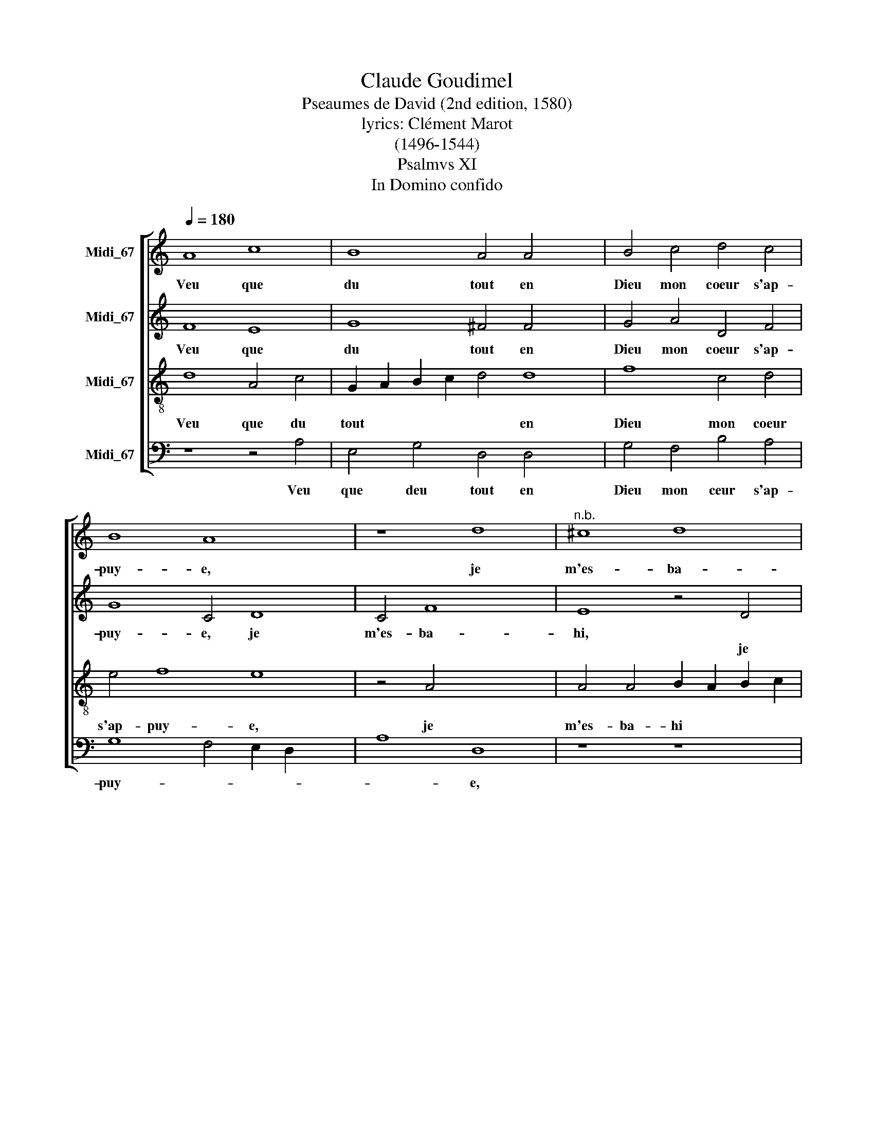 X:1
T:Claude Goudimel
T:Pseaumes de David (2nd edition, 1580)
T:lyrics: Clément Marot 
T:(1496-1544)
T:Psalmvs XI
T:In Domino confido
%%score [ 1 2 3 4 ]
L:1/8
Q:1/4=180
M:none
K:C
V:1 treble nm="Midi_67"
V:2 treble nm="Midi_67"
V:3 treble-8 nm="Midi_67"
V:4 bass nm="Midi_67"
V:1
 A8 c8 | B8 A4 A4 x4 | B4 c4 d4 c4 | B8 A8 x4 | z8 d8 |"^n.b." ^c8 d8 | A4 c4 B4 A4 | A4 G4 A8 | %8
w: Veu que|du tout en|Dieu mon~ coeur s'ap-|puy- e,|je|m'es- ba-|hi com- ment de|vos- tre mont|
 z8 A8 | A4 G4 F4 F4 | B4 A4 G4 F4 | E8 D8 x4 | z8 F8 | F4 G4 A8 | c8 B4 A4 x8 | B4 c4 d8 | %16
w: Plus-|tost qu'~oi- seau di-|tes que je m'en-|fuy- e.|Vrai|est que l'arc|les ma- lins|ten- du m'ont.|
 z8 A8 x4 | B4 d4 c4 B4 x4 | A4 A4 G4 F4 | G8 F8 x2 | z8 A8 x8 | G4 F4 E8 | E8 D4 C4 | F8 F8 | %24
w: Et|sur la corde ont|as- sis leurs sa-|get- tes,|pour|cont- tre ceux|qui de coeur|jus- tes|
 E8 z8 | A8 G4 A4 | D4 A4 c4 A4 | G4 F4 E8 | D16 |] %29
w: sont,|les des- co-|cher jus- ques en|leurs ca- chet-|tes.|
V:2
 F8 E8 | G8 ^F4 F4 x4 | G4 A4 D4 F4 | G8 C4 D8 | C4 F8 x4 | E8 z4 D4 | F4 E4 G4 E4 | F4 E4 C4 A,4 | %8
w: Veu que|du tout en|Dieu mon coeur s'ap-|puy- e, je|m'es- ba-|hi, *|* * * com-|ment de vos- tre|
w: |||||* je|m'es- ba- hi *||
 D2 C2 D2 E2 F8 | z8 z4 A,4 | D4 D4 B,4 D4 | C4 C4 F4 F4 x4 | E8 D4[K:treble-8] c4 | d4 e4 A4 A4- | %14
w: mont * * * *|Plus-|tost qu' oi- seau|dites que je m'en-|fuy- e. Vrai|est que l'arc les|
w: ||||||
 A4 G8 F4 x8 | G4 A4 D2 E2 F2 G2 | A8[K:treble] z4 E4 x4 | E4 D4 G8 x4 | E8 E4 A,4 | %19
w: * ma- lins|ten- du m'ont , * *|* Et|sur la corde|ont as- sis|
w: |||||
 E4 E4 D2 C2 F6 | ED E4 F4 C8 x6 | D8 C4 B,4 | B,4 A,4 A,4 D4 | D4 C8 x4 | z4 C4 A,4 B,4 | %25
w: leurs fag- et- * *|* * * tes, pour|con- tre ceux|qui de coeur jus-|tes sont,|les de- co-|
w: ||||||
 C4 E8 E4 | F8 E4 F4 | E2 D2 D6 CB, C4 | D16 |] %29
w: cher jus- ques|en leur ca-|chet- * * * * *|tes.|
w: ||||
V:3
 d8 A4 c4 | G2 A2 B2 c2 d4 d8 | f8 c4 d4 | e4 f8 e8 | z4 A4 x8 | A4 A4 B2 A2 B2 c2 | d4 A4 e4 ^c4 | %7
w: Veu que du|tout * * * * en|Dieu mon coeur|s'ap- puy- e,|je|m'es- ba- hi * * *|* com- ment de|
w: |||||||
 d4 B4 A4 D4 | A4 B4 c2 B2 c2 d2 | e4 e4 A4 d4 | G4 ^F4 G4 D4 | z4 A8 d8 | c4 d4 A8 | c8 d4 x4 | %14
w: vos- tre mont. Plus-|tost qu'oi- * * * *|* seau dites que|je m'en fuy- e.|Vrai est|que l'arc les|ma- lins|
w: |||||||
 e4 e4 d8 x8 | z4 e4 f4 d4 | c4 d8 c8 | B4 e4 d4 c8 | c8 x8 | z8 A8 x2 | A4 G4 F4 F4 x8 | %21
w: ten- du m'ont.|Et sur la|cor- de~ont as-|sis leurs fa- get-|tes,|pour|con- tre ceux qui|
w: |||||||
 E4 D4 A4 A4 | ^G8 z8 | A8 A4 A4 | G8 F8 | E4 c4 B4 c4 | A4 F4 G4 c4 | c4 A4 A8 | A16 |] %29
w: de coeur jus- tes|sont,|qui * *||* les des- co-|cher jus- ques en|leurs ca- chet-|tes.|
w: ||* de coeur|jus- tes|sont, * * *||||
V:4
 z8 z4 A,4 | E,4 G,4 D,4 D,4 x4 | G,4 F,4 B,4 A,4 | G,8 F,4 E,2 D,2 x4 | A,8 D,8 | z8 z8 | %6
w: Veu|que deu tout en|Dieu mon ceur s'ap-|puy- * * *|* e,||
 z8 z4 A,,4 | D,4 E,4 F,4 F,4 | D,4 G,4 F,4 F,4 | C,8 D,8 | z16 | z8 D,8 x4 | A,4 A,4 D,4 F,4 | %13
w: plus-|tost qu'oi- seau di-|tes que je m'en-|fuy- e.||Vrai|est que l'arc les|
 F,4 E,4 F,4 D,4 | C,8 z16 | z4 D,4 F,4 F,4 | A,8 G,8 x4 | C,4 G,,4 A,,2 B,,2 C,2 D,2 x4 | %18
w: ma- lins ten- du|m'ont.|Et sur la|corde ont|as- sis leurs * * *|
 E,4 F,4 x8 | C,8 D,8 x2 | C,8 z16 | z4 A,,4 E,4 E,4 | F,8 D,8 | F,4 F,4 x8 | %24
w: fa- get-|tes, *||pour cont- re|ceux qui|de coeur|
 C,2 D,2 E,2 C,2 D,4 D,4 | A,,4 A,,4 E,4 A,,4 | D,4 D,4 C,4 F,,4 | C,4 D,4 A,,8 | D,16 |] %29
w: jus * * * * tes|sont, les de- co-|cher jus- ques en|leurs ca- chet-|tes.|

